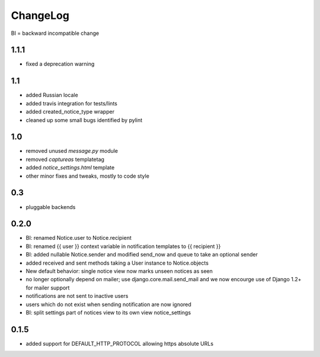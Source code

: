 .. _changelog:

ChangeLog
=========

BI = backward incompatible change

1.1.1
-----

* fixed a deprecation warning


1.1
---

* added Russian locale
* added travis integration for tests/lints
* added created_notice_type wrapper
* cleaned up some small bugs identified by pylint


1.0
---

* removed unused `message.py` module
* removed `captureas` templatetag
* added `notice_settings.html` template
* other minor fixes and tweaks, mostly to code style

0.3
---

* pluggable backends

0.2.0
-----

* BI: renamed Notice.user to Notice.recipient
* BI: renamed {{ user }} context variable in notification templates to
  {{ recipient }}
* BI: added nullable Notice.sender and modified send_now and queue to take
  an optional sender
* added received and sent methods taking a User instance to Notice.objects
* New default behavior: single notice view now marks unseen notices as seen
* no longer optionally depend on mailer; use django.core.mail.send_mail and
  we now encourge use of Django 1.2+ for mailer support
* notifications are not sent to inactive users
* users which do not exist when sending notification are now ignored
* BI: split settings part of notices view to its own view notice_settings

0.1.5
-----

* added support for DEFAULT_HTTP_PROTOCOL allowing https absolute URLs
